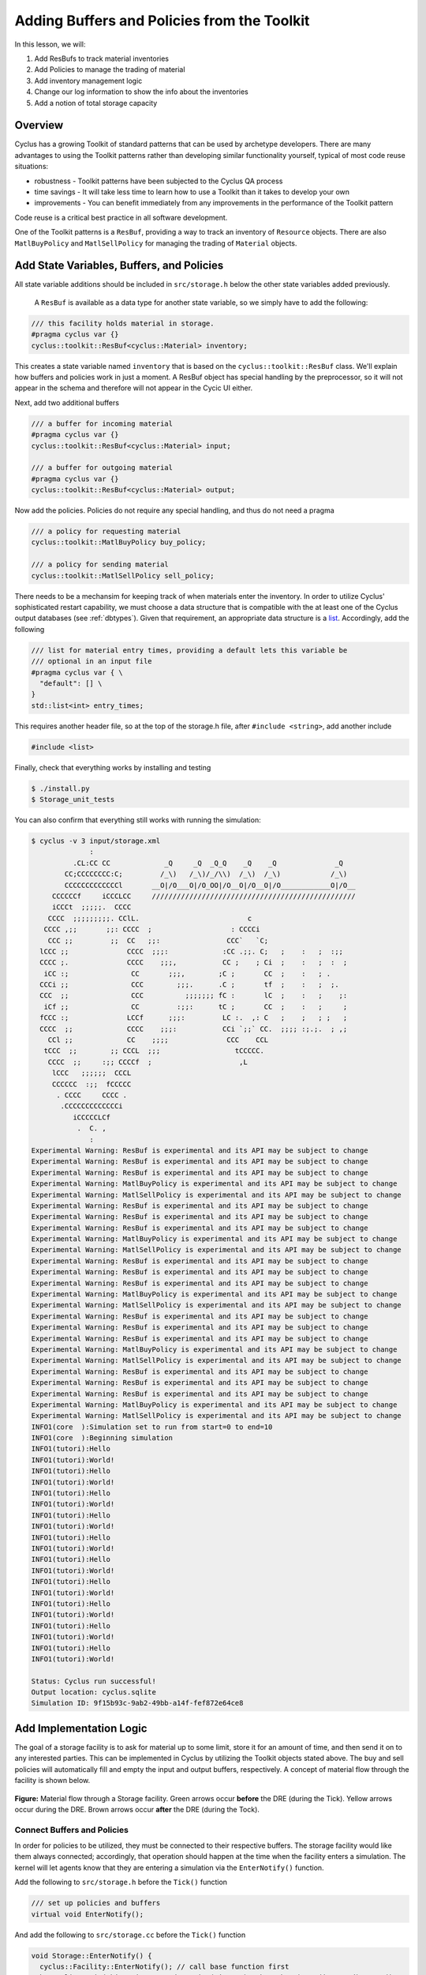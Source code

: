 Adding Buffers and Policies from the Toolkit
=================================================

In this lesson, we will:

1. Add ResBufs to track material inventories
2. Add Policies to manage the trading of material
3. Add inventory management logic
4. Change our log information to show the info about the inventories
5. Add a notion of total storage capacity

Overview
--------------

Cyclus has a growing Toolkit of standard patterns that can be used by
archetype developers.  There are many advantages to using the Toolkit patterns
rather than developing similar functionality yourself, typical of most code
reuse situations:

* robustness - Toolkit patterns have been subjected to the Cyclus QA process
* time savings - It will take less time to learn how to use a Toolkit than it takes to develop your own
* improvements - You can benefit immediately from any improvements in the performance of the Toolkit pattern

Code reuse is a critical best practice in all software development.

One of the Toolkit patterns is a ``ResBuf``, providing a way to track an
inventory of ``Resource`` objects. There are also ``MatlBuyPolicy`` and
``MatlSellPolicy`` for managing the trading of ``Material`` objects.

Add State Variables, Buffers, and Policies
------------------------------------------

All state variable additions should be included in ``src/storage.h`` below the
other state variables added previously. 

 A ``ResBuf`` is available as a data type for another state variable, so we
 simply have to add the following:

.. code-block:: c++

    /// this facility holds material in storage.
    #pragma cyclus var {}
    cyclus::toolkit::ResBuf<cyclus::Material> inventory;

This creates a state variable named ``inventory`` that is based on the
``cyclus::toolkit::ResBuf`` class.  We'll explain how buffers and policies
work in just a moment.  A ResBuf object has special handling by the
preprocessor, so it will not appear in the schema and therefore will not
appear in the Cycic UI either.

Next, add two additional buffers

.. code-block:: c++

    /// a buffer for incoming material
    #pragma cyclus var {}
    cyclus::toolkit::ResBuf<cyclus::Material> input;

    /// a buffer for outgoing material
    #pragma cyclus var {}
    cyclus::toolkit::ResBuf<cyclus::Material> output;

Now add the policies. Policies do not require any special handling, and
thus do not need a pragma

.. code-block:: c++

    /// a policy for requesting material
    cyclus::toolkit::MatlBuyPolicy buy_policy;

    /// a policy for sending material
    cyclus::toolkit::MatlSellPolicy sell_policy;

There needs to be a mechansim for keeping track of when materials enter the
inventory. In order to utilize Cyclus' sophisticated restart capability, we must
choose a data structure that is compatible with the at least one of the Cyclus
output databases (see :ref:`dbtypes`). Given that requirement, an appropriate
data structure is a `list
<http://www.cplusplus.com/reference/list/list/>`_. Accordingly, add the
following

.. code-block:: c++

    /// list for material entry times, providing a default lets this variable be
    /// optional in an input file
    #pragma cyclus var { \
      "default": [] \
    }
    std::list<int> entry_times;

This requires another header file, so at the top of the storage.h file, after
``#include <string>``, add another include

.. code-block:: c++

    #include <list>

Finally, check that everything works by installing and testing

.. code-block:: console

    $ ./install.py
    $ Storage_unit_tests

You can also confirm that everything still works with running the simulation:

.. code-block:: console

    $ cyclus -v 3 input/storage.xml
                  :                                                               
              .CL:CC CC             _Q     _Q  _Q_Q    _Q    _Q              _Q   
            CC;CCCCCCCC:C;         /_\)   /_\)/_/\\)  /_\)  /_\)            /_\)  
            CCCCCCCCCCCCCl       __O|/O___O|/O_OO|/O__O|/O__O|/O____________O|/O__
         CCCCCCf     iCCCLCC     /////////////////////////////////////////////////
         iCCCt  ;;;;;.  CCCC                                                      
        CCCC  ;;;;;;;;;. CClL.                          c                         
       CCCC ,;;       ;;: CCCC  ;                   : CCCCi                       
        CCC ;;         ;;  CC   ;;:                CCC`   `C;                     
      lCCC ;;              CCCC  ;;;:             :CC .;;. C;   ;    :   ;  :;;   
      CCCC ;.              CCCC    ;;;,           CC ;    ; Ci  ;    :   ;  :  ;  
       iCC :;               CC       ;;;,        ;C ;       CC  ;    :   ; .      
      CCCi ;;               CCC        ;;;.      .C ;       tf  ;    :   ;  ;.    
      CCC  ;;               CCC          ;;;;;;; fC :       lC  ;    :   ;    ;:  
       iCf ;;               CC         :;;:      tC ;       CC  ;    :   ;     ;  
      fCCC :;              LCCf      ;;;:         LC :.  ,: C   ;    ;   ; ;   ;  
      CCCC  ;;             CCCC    ;;;:           CCi `;;` CC.  ;;;; :;.;.  ; ,;  
        CCl ;;             CC    ;;;;              CCC    CCL                     
       tCCC  ;;        ;; CCCL  ;;;                  tCCCCC.                      
        CCCC  ;;     :;; CCCCf  ;                     ,L                          
         lCCC   ;;;;;;  CCCL                                                      
         CCCCCC  :;;  fCCCCC                                                      
          . CCCC     CCCC .                                                       
           .CCCCCCCCCCCCCi                                                        
              iCCCCCLCf                                                           
               .  C. ,                                                            
                  :                                                               
    Experimental Warning: ResBuf is experimental and its API may be subject to change
    Experimental Warning: ResBuf is experimental and its API may be subject to change
    Experimental Warning: ResBuf is experimental and its API may be subject to change
    Experimental Warning: MatlBuyPolicy is experimental and its API may be subject to change
    Experimental Warning: MatlSellPolicy is experimental and its API may be subject to change
    Experimental Warning: ResBuf is experimental and its API may be subject to change
    Experimental Warning: ResBuf is experimental and its API may be subject to change
    Experimental Warning: ResBuf is experimental and its API may be subject to change
    Experimental Warning: MatlBuyPolicy is experimental and its API may be subject to change
    Experimental Warning: MatlSellPolicy is experimental and its API may be subject to change
    Experimental Warning: ResBuf is experimental and its API may be subject to change
    Experimental Warning: ResBuf is experimental and its API may be subject to change
    Experimental Warning: ResBuf is experimental and its API may be subject to change
    Experimental Warning: MatlBuyPolicy is experimental and its API may be subject to change
    Experimental Warning: MatlSellPolicy is experimental and its API may be subject to change
    Experimental Warning: ResBuf is experimental and its API may be subject to change
    Experimental Warning: ResBuf is experimental and its API may be subject to change
    Experimental Warning: ResBuf is experimental and its API may be subject to change
    Experimental Warning: MatlBuyPolicy is experimental and its API may be subject to change
    Experimental Warning: MatlSellPolicy is experimental and its API may be subject to change
    Experimental Warning: ResBuf is experimental and its API may be subject to change
    Experimental Warning: ResBuf is experimental and its API may be subject to change
    Experimental Warning: ResBuf is experimental and its API may be subject to change
    Experimental Warning: MatlBuyPolicy is experimental and its API may be subject to change
    Experimental Warning: MatlSellPolicy is experimental and its API may be subject to change
    INFO1(core  ):Simulation set to run from start=0 to end=10
    INFO1(core  ):Beginning simulation
    INFO1(tutori):Hello
    INFO1(tutori):World!
    INFO1(tutori):Hello
    INFO1(tutori):World!
    INFO1(tutori):Hello
    INFO1(tutori):World!
    INFO1(tutori):Hello
    INFO1(tutori):World!
    INFO1(tutori):Hello
    INFO1(tutori):World!
    INFO1(tutori):Hello
    INFO1(tutori):World!
    INFO1(tutori):Hello
    INFO1(tutori):World!
    INFO1(tutori):Hello
    INFO1(tutori):World!
    INFO1(tutori):Hello
    INFO1(tutori):World!
    INFO1(tutori):Hello
    INFO1(tutori):World!

    Status: Cyclus run successful!
    Output location: cyclus.sqlite
    Simulation ID: 9f15b93c-9ab2-49bb-a14f-fef872e64ce8


Add Implementation Logic
-----------------------------

The goal of a storage facility is to ask for material up to some limit, store it
for an amount of time, and then send it on to any interested parties. This can
be implemented in Cyclus by utilizing the Toolkit objects stated above. The buy
and sell policies will automatically fill and empty the input and output
buffers, respectively.  A concept of material flow through the facility is
shown below.

.. figure:: storage_diagram.svg
    :width: 75 %
    :align: center

    **Figure:** Material flow through a Storage facility. Green arrows occur
    **before** the DRE (during the Tick). Yellow arrows occur during the
    DRE. Brown arrows occur **after** the DRE (during the Tock).

Connect Buffers and Policies
++++++++++++++++++++++++++++++++

In order for policies to be utilized, they must be connected to their respective
buffers. The storage facility would like them always connected; accordingly,
that operation should happen at the time when the facility enters a
simulation. The kernel will let agents know that they are entering a simulation
via the ``EnterNotify()`` function.

Add the following to ``src/storage.h`` before the ``Tick()`` function

.. code-block:: c++

    /// set up policies and buffers
    virtual void EnterNotify();

And add the following to ``src/storage.cc`` before the ``Tick()`` function

.. code-block:: c++

    void Storage::EnterNotify() {
      cyclus::Facility::EnterNotify(); // call base function first
      buy_policy.Init(this, &input, std::string("input"), throughput).Set(incommod).Start();
      sell_policy.Init(this, &output, std::string("output"), throughput).Set(outcommod).Start(); 
    }

Buffer Transfer Logic
++++++++++++++++++++++++++++++++

The job of the ``Storage`` archetype developer is to determine and implement
the logic related to transfering material between the input and output buffers
and the middle inventory buffer. Two rules govern buffer transfer logic
in this model:

1. All material in the input buffer is transferred to the inventory buffer
2. Material in the inventory buffer that has been stored for long enough is
   transferred to the output buffer

Because the input buffer transfer should occur *after* the DRE, it must happen
in the ``Tock()`` method. Similarly, because the output buffer transfer should
occur *before* the DRE, it must happen in the ``Tick()`` method. For each
transfer, care must be taken to update the ``entry_times`` list appropriately.

The input buffer transfer requires the following operation for each object in
the buffer:

1. *Pop* the object from the input buffer
2. *Push* the object to the inventory buffer
3. *Push* the current time to the ``entry_times``

In order to implement this, replace the current ``Tock()`` implementation in
``src/storage.cc`` with

.. code-block:: c++

    void Storage::Tock() {
      int t = context()->time();
      while (!input.empty()) {
        inventory.Push(input.Pop());
        entry_times.push_back(t);
      }
    }

The output buffer transfer requires the following operation so long as the
condition in 1. is met:

1. Check whether enough time has passed since the time at the front of
   ``entry_times`` *and* the inventory is not empty. If so:
2. *Pop* an object from the inventory buffer
3. *Push* that object to the output buffer
4. *Pop* a time from the ``entry_times``

In order to implement this, replace the current ``Tick()`` implementation in
``src/storage.cc`` with

.. code-block:: c++

    void Storage::Tick() {
      int finished_storing = context()->time() - storage_time;
      while (!inventory.empty() && entry_times.front() <= finished_storing) {
        output.Push(inventory.Pop());
        entry_times.pop_front();
      }
    }


Build and Test
++++++++++++++++++++++++++++++++

Same as it ever was

.. code-block:: console

    $ ./install.py
    $ Storage_unit_tests

Add Some Logging
---------------------------------------------

Now that all of the required logic is there, it would be nice to know some
information about what is happening to a facility during a simulation. This is
accomplished in Cyclus through :ref:`logging`, which is implemented as a stream
operation.

Information about the current inventory can be added by updating the ``Tock()``
function (after any pushing/popping) with

.. code-block:: c++

    LOG(cyclus::LEV_INFO2, "Storage") << "The total inventory at time " 
                                      << t << " is " 
                                      << inventory.quantity() + output.quantity()
                                      << " kg.";

After updating the function should look something like 

.. code-block:: c++

    void Storage::Tock() {
      int t = context()->time();
      while (!input.empty()) {
        inventory.Push(input.Pop());
        entry_times.push_back(t);
      }

      LOG(cyclus::LEV_INFO2, "Storage") << "The total inventory at time " 
                                        << t << " is " 
                                        << inventory.quantity() + output.quantity()
                                        << " kg.";
    }

Notice that this uses the built in ``quantity()`` method of a ResBuf
object and that both the ``inventory`` and ``output`` buffers are queried. While
the implementation logic requires multiple buffers, the model assumes the
facility acts as a single cohesive unit.

You can also add information about the quantity of material that will be
requested and offered. Since this information is important to know *before* the
DRE, it goes in the ``Tick()``

.. code-block:: c++

    LOG(cyclus::LEV_INFO2, "Storage") << "Quantity to be requested: " << buy_policy.TotalQty() << " kg.";
    LOG(cyclus::LEV_INFO2, "Storage") << "Quantity to be offered: " << sell_policy.Limit() << " kg.";

After updating the function should look something like 

.. code-block:: c++

    void Storage::Tick() {
      int finished_storing = context()->time() - storage_time;
      while (!inventory.empty() && entry_times.front() <= finished_storing) {
        output.Push(inventory.Pop());
   	    entry_times.pop_front();
      }
     
      LOG(cyclus::LEV_INFO2, "Storage") << "Quantity to be requested: " << buy_policy.TotalQty() << " kg.";
      LOG(cyclus::LEV_INFO2, "Storage") << "Quantity to be offered: " << sell_policy.Limit() << " kg.";
    }


To see the logging output, build and rerun the simulation

.. note::

    Increase the verbosity from ``2`` to ``3``.

.. code-block:: console

    $ ./install.py
    $ cyclus -v 3 input/storage.xml
		  :                                                               
	      .CL:CC CC             _Q     _Q  _Q_Q    _Q    _Q              _Q   
	    CC;CCCCCCCC:C;         /_\)   /_\)/_/\\)  /_\)  /_\)            /_\)  
	    CCCCCCCCCCCCCl       __O|/O___O|/O_OO|/O__O|/O__O|/O____________O|/O__
	 CCCCCCf     iCCCLCC     /////////////////////////////////////////////////
	 iCCCt  ;;;;;.  CCCC                                                      
	CCCC  ;;;;;;;;;. CClL.                          c                         
       CCCC ,;;       ;;: CCCC  ;                   : CCCCi                       
	CCC ;;         ;;  CC   ;;:                CCC`   `C;                     
      lCCC ;;              CCCC  ;;;:             :CC .;;. C;   ;    :   ;  :;;   
      CCCC ;.              CCCC    ;;;,           CC ;    ; Ci  ;    :   ;  :  ;  
       iCC :;               CC       ;;;,        ;C ;       CC  ;    :   ; .      
      CCCi ;;               CCC        ;;;.      .C ;       tf  ;    :   ;  ;.    
      CCC  ;;               CCC          ;;;;;;; fC :       lC  ;    :   ;    ;:  
       iCf ;;               CC         :;;:      tC ;       CC  ;    :   ;     ;  
      fCCC :;              LCCf      ;;;:         LC :.  ,: C   ;    ;   ; ;   ;  
      CCCC  ;;             CCCC    ;;;:           CCi `;;` CC.  ;;;; :;.;.  ; ,;  
	CCl ;;             CC    ;;;;              CCC    CCL                     
       tCCC  ;;        ;; CCCL  ;;;                  tCCCCC.                      
	CCCC  ;;     :;; CCCCf  ;                     ,L                          
	 lCCC   ;;;;;;  CCCL                                                      
	 CCCCCC  :;;  fCCCCC                                                      
	  . CCCC     CCCC .                                                       
	   .CCCCCCCCCCCCCi                                                        
	      iCCCCCLCf                                                           
	       .  C. ,                                                            
		  :                                                               
    Experimental Warning: ResBuf is experimental and its API may be subject to change
    Experimental Warning: ResBuf is experimental and its API may be subject to change
    Experimental Warning: ResBuf is experimental and its API may be subject to change
    Experimental Warning: MatlBuyPolicy is experimental and its API may be subject to change
    Experimental Warning: MatlSellPolicy is experimental and its API may be subject to change
    Experimental Warning: ResBuf is experimental and its API may be subject to change
    Experimental Warning: ResBuf is experimental and its API may be subject to change
    Experimental Warning: ResBuf is experimental and its API may be subject to change
    Experimental Warning: MatlBuyPolicy is experimental and its API may be subject to change
    Experimental Warning: MatlSellPolicy is experimental and its API may be subject to change
    Experimental Warning: ResBuf is experimental and its API may be subject to change
    Experimental Warning: ResBuf is experimental and its API may be subject to change
    Experimental Warning: ResBuf is experimental and its API may be subject to change
    Experimental Warning: MatlBuyPolicy is experimental and its API may be subject to change
    Experimental Warning: MatlSellPolicy is experimental and its API may be subject to change
    Experimental Warning: ResBuf is experimental and its API may be subject to change
    Experimental Warning: ResBuf is experimental and its API may be subject to change
    Experimental Warning: ResBuf is experimental and its API may be subject to change
    Experimental Warning: MatlBuyPolicy is experimental and its API may be subject to change
    Experimental Warning: MatlSellPolicy is experimental and its API may be subject to change
    Experimental Warning: ResBuf is experimental and its API may be subject to change
    Experimental Warning: ResBuf is experimental and its API may be subject to change
    Experimental Warning: ResBuf is experimental and its API may be subject to change
    Experimental Warning: MatlBuyPolicy is experimental and its API may be subject to change
    Experimental Warning: MatlSellPolicy is experimental and its API may be subject to change
     INFO1(core  ):Simulation set to run from start=0 to end=10
     INFO1(core  ):Beginning simulation
     INFO1(core  ):Current time: 0
     INFO2(core  ):  Beginning Tick for time: 0
     INFO2(Storag):  Quantity to be requested: 10 kg.
     INFO2(Storag):  Quantity to be offered: 0 kg.
     INFO2(core  ):  Beginning DRE for time: 0
     INFO2(core  ):  Beginning Tock for time: 0
     INFO2(Storag):  The total inventory at time 0 is 0 kg of material.
     INFO1(core  ):Current time: 1
     INFO2(core  ):  Beginning Tick for time: 1
     INFO2(Storag):  Quantity to be requested: 10 kg.
     INFO2(Storag):  Quantity to be offered: 0 kg.
     INFO2(core  ):  Beginning DRE for time: 1
     INFO2(core  ):  Beginning Tock for time: 1
     INFO2(Storag):  The total inventory at time 1 is 0 kg of material.
     INFO1(core  ):Current time: 2
     INFO2(core  ):  Beginning Tick for time: 2
     INFO2(Storag):  Quantity to be requested: 10 kg.
     INFO2(Storag):  Quantity to be offered: 0 kg.
     INFO2(core  ):  Beginning DRE for time: 2
     INFO2(core  ):  Beginning Tock for time: 2
     INFO2(Storag):  The total inventory at time 2 is 0 kg of material.
     INFO1(core  ):Current time: 3
     INFO2(core  ):  Beginning Tick for time: 3
     INFO2(Storag):  Quantity to be requested: 10 kg.
     INFO2(Storag):  Quantity to be offered: 0 kg.
     INFO2(core  ):  Beginning DRE for time: 3
     INFO2(core  ):  Beginning Tock for time: 3
     INFO2(Storag):  The total inventory at time 3 is 0 kg of material.
     INFO1(core  ):Current time: 4
     INFO2(core  ):  Beginning Tick for time: 4
     INFO2(Storag):  Quantity to be requested: 10 kg.
     INFO2(Storag):  Quantity to be offered: 0 kg.
     INFO2(core  ):  Beginning DRE for time: 4
     INFO2(core  ):  Beginning Tock for time: 4
     INFO2(Storag):  The total inventory at time 4 is 0 kg of material.
     INFO1(core  ):Current time: 5
     INFO2(core  ):  Beginning Tick for time: 5
     INFO2(Storag):  Quantity to be requested: 10 kg.
     INFO2(Storag):  Quantity to be offered: 0 kg.
     INFO2(core  ):  Beginning DRE for time: 5
     INFO2(core  ):  Beginning Tock for time: 5
     INFO2(Storag):  The total inventory at time 5 is 0 kg of material.
     INFO1(core  ):Current time: 6
     INFO2(core  ):  Beginning Tick for time: 6
     INFO2(Storag):  Quantity to be requested: 10 kg.
     INFO2(Storag):  Quantity to be offered: 0 kg.
     INFO2(core  ):  Beginning DRE for time: 6
     INFO2(core  ):  Beginning Tock for time: 6
     INFO2(Storag):  The total inventory at time 6 is 0 kg of material.
     INFO1(core  ):Current time: 7
     INFO2(core  ):  Beginning Tick for time: 7
     INFO2(Storag):  Quantity to be requested: 10 kg.
     INFO2(Storag):  Quantity to be offered: 0 kg.
     INFO2(core  ):  Beginning DRE for time: 7
     INFO2(core  ):  Beginning Tock for time: 7
     INFO2(Storag):  The total inventory at time 7 is 0 kg of material.
     INFO1(core  ):Current time: 8
     INFO2(core  ):  Beginning Tick for time: 8
     INFO2(Storag):  Quantity to be requested: 10 kg.
     INFO2(Storag):  Quantity to be offered: 0 kg.
     INFO2(core  ):  Beginning DRE for time: 8
     INFO2(core  ):  Beginning Tock for time: 8
     INFO2(Storag):  The total inventory at time 8 is 0 kg of material.
     INFO1(core  ):Current time: 9
     INFO2(core  ):  Beginning Tick for time: 9
     INFO2(Storag):  Quantity to be requested: 10 kg.
     INFO2(Storag):  Quantity to be offered: 0 kg.
     INFO2(core  ):  Beginning DRE for time: 9
     INFO2(core  ):  Beginning Tock for time: 9
     INFO2(Storag):  The total inventory at time 9 is 0 kg of material.

    Status: Cyclus run successful!
    Output location: cyclus.sqlite
    Simulation ID: 747f6c86-fce8-49be-8c57-8bb38e11761a

Add a State Variable to Define Storage Capcity
-------------------------------------------------------------

A natural extension for the current storage facility implementation is to have a
maximum storage capacity. To do so, first add a capacity state variable to
storage.h . If you still want the input file to work, you have to provide a
``default`` key in the pragma data structure. A sufficiently large value will
do.

.. code-block:: c++

    #pragma cyclus var { \
      'doc': 'Maximum storage capacity (including all material in the facility)', \
      'tooltip': 'Maximum storage capacity', \
      'units': 'kg', \
      'default': 1e200, \
      'uilabel': 'Maximum Storage Capacity' \
    }
    double capacity;
    
The required implementation is nontrivial. The goal of adding a capacity
member is to guarantee that the amount of material in the facility never exceeds
a certain value. The only way for material to enter the facility is through the
``input`` ResBuff via the ``buy_policy``. The ``MatlBuyPolicy`` sets a maximum
buy amount based on both its ``throughput`` and the ``capacity`` of the
connected ``ResBuf``. Accordingly, you can update the ``input`` buffer's
capacity before the DRE occurs to achieve this behavior.


.. figure:: storage_capacity.svg
    :align: center

    **Figure:** Storage buffers between two time steps. The total capacity is
    represented by the area of all three boxes. The ``input`` buffer's capacity
    must be updated to reflect how much material is in both the ``inventory``
    and ``output`` buffers. The colored arrows on the right match the material
    flows in the previous figure.


To do so, add the following line to the end of the ``Tick()`` function (in the
implementation file), which updates capacity of the ``input`` through the
``ResBuf`` ``capacity()`` API

.. code-block:: c++

    // only allow requests up to the storage capacity 
    input.capacity(capacity - inventory.quantity() - output.quantity());

So the full ``Tick()`` function now looks like

.. code-block:: c++

    void Storage::Tick() {
      int finished_storing = context()->time() - storage_time;
      while (!inventory.empty() && entry_times.front() <= finished_storing) {
        output.Push(inventory.Pop());
        entry_times.pop_front();
      }

      // only allow requests up to the storage capacity 
      input.capacity(capacity - inventory.quantity() - output.quantity());
     
      LOG(cyclus::LEV_INFO2, "Storage") << "Quantity to be requested: " << buy_policy.TotalQty() << " kg.";
      LOG(cyclus::LEV_INFO2, "Storage") << "Quantity to be offered: " << sell_policy.Limit() << " kg.";
    }


Build and Test
++++++++++++++++++++++++++++++++

Same as it ever was

.. code-block:: console

    $ ./install.py
    $ Storage_unit_tests

Update Input File and Run
++++++++++++++++++++++++++++++++

You can test that your new capacity capability works by adding the following to
the end of the ``config`` block for ``Storage`` (before the close tag
</Storage>) in ``input/storage.xml``

.. code-block:: xml

     <capacity>8</capacity>

Note that this capacity is smaller than the throughput! What do you think you
will see in the output logs?

Try it out (don't forget to delete the old sqlite file first):

.. code-block:: console

    $ rm cyclus.sqlite
    $ cyclus -v 3 input/storage.xml
		  :                                                               
	      .CL:CC CC             _Q     _Q  _Q_Q    _Q    _Q              _Q   
	    CC;CCCCCCCC:C;         /_\)   /_\)/_/\\)  /_\)  /_\)            /_\)  
	    CCCCCCCCCCCCCl       __O|/O___O|/O_OO|/O__O|/O__O|/O____________O|/O__
	 CCCCCCf     iCCCLCC     /////////////////////////////////////////////////
	 iCCCt  ;;;;;.  CCCC                                                      
	CCCC  ;;;;;;;;;. CClL.                          c                         
       CCCC ,;;       ;;: CCCC  ;                   : CCCCi                       
	CCC ;;         ;;  CC   ;;:                CCC`   `C;                     
      lCCC ;;              CCCC  ;;;:             :CC .;;. C;   ;    :   ;  :;;   
      CCCC ;.              CCCC    ;;;,           CC ;    ; Ci  ;    :   ;  :  ;  
       iCC :;               CC       ;;;,        ;C ;       CC  ;    :   ; .      
      CCCi ;;               CCC        ;;;.      .C ;       tf  ;    :   ;  ;.    
      CCC  ;;               CCC          ;;;;;;; fC :       lC  ;    :   ;    ;:  
       iCf ;;               CC         :;;:      tC ;       CC  ;    :   ;     ;  
      fCCC :;              LCCf      ;;;:         LC :.  ,: C   ;    ;   ; ;   ;  
      CCCC  ;;             CCCC    ;;;:           CCi `;;` CC.  ;;;; :;.;.  ; ,;  
	CCl ;;             CC    ;;;;              CCC    CCL                     
       tCCC  ;;        ;; CCCL  ;;;                  tCCCCC.                      
	CCCC  ;;     :;; CCCCf  ;                     ,L                          
	 lCCC   ;;;;;;  CCCL                                                      
	 CCCCCC  :;;  fCCCCC                                                      
	  . CCCC     CCCC .                                                       
	   .CCCCCCCCCCCCCi                                                        
	      iCCCCCLCf                                                           
	       .  C. ,                                                            
		  :                                                               
    Experimental Warning: ResBuf is experimental and its API may be subject to change
    Experimental Warning: ResBuf is experimental and its API may be subject to change
    Experimental Warning: ResBuf is experimental and its API may be subject to change
    Experimental Warning: MatlBuyPolicy is experimental and its API may be subject to change
    Experimental Warning: MatlSellPolicy is experimental and its API may be subject to change
    Experimental Warning: ResBuf is experimental and its API may be subject to change
    Experimental Warning: ResBuf is experimental and its API may be subject to change
    Experimental Warning: ResBuf is experimental and its API may be subject to change
    Experimental Warning: MatlBuyPolicy is experimental and its API may be subject to change
    Experimental Warning: MatlSellPolicy is experimental and its API may be subject to change
    Experimental Warning: ResBuf is experimental and its API may be subject to change
    Experimental Warning: ResBuf is experimental and its API may be subject to change
    Experimental Warning: ResBuf is experimental and its API may be subject to change
    Experimental Warning: MatlBuyPolicy is experimental and its API may be subject to change
    Experimental Warning: MatlSellPolicy is experimental and its API may be subject to change
    Experimental Warning: ResBuf is experimental and its API may be subject to change
    Experimental Warning: ResBuf is experimental and its API may be subject to change
    Experimental Warning: ResBuf is experimental and its API may be subject to change
    Experimental Warning: MatlBuyPolicy is experimental and its API may be subject to change
    Experimental Warning: MatlSellPolicy is experimental and its API may be subject to change
    Experimental Warning: ResBuf is experimental and its API may be subject to change
    Experimental Warning: ResBuf is experimental and its API may be subject to change
    Experimental Warning: ResBuf is experimental and its API may be subject to change
    Experimental Warning: MatlBuyPolicy is experimental and its API may be subject to change
    Experimental Warning: MatlSellPolicy is experimental and its API may be subject to change
     INFO1(core  ):Simulation set to run from start=0 to end=10
     INFO1(core  ):Beginning simulation
     INFO1(core  ):Current time: 0
     INFO2(core  ):  Beginning Tick for time: 0
     INFO2(Storag):  Quantity to be requested: 8 kg.
     INFO2(Storag):  Quantity to be offered: 0 kg.
     INFO2(core  ):  Beginning DRE for time: 0
     INFO2(core  ):  Beginning Tock for time: 0
     INFO2(Storag):  The total inventory at time 0 is 0 kg of material.
     INFO1(core  ):Current time: 1
     INFO2(core  ):  Beginning Tick for time: 1
     INFO2(Storag):  Quantity to be requested: 8 kg.
     INFO2(Storag):  Quantity to be offered: 0 kg.
     INFO2(core  ):  Beginning DRE for time: 1
     INFO2(core  ):  Beginning Tock for time: 1
     INFO2(Storag):  The total inventory at time 1 is 0 kg of material.
     INFO1(core  ):Current time: 2
     INFO2(core  ):  Beginning Tick for time: 2
     INFO2(Storag):  Quantity to be requested: 8 kg.
     INFO2(Storag):  Quantity to be offered: 0 kg.
     INFO2(core  ):  Beginning DRE for time: 2
     INFO2(core  ):  Beginning Tock for time: 2
     INFO2(Storag):  The total inventory at time 2 is 0 kg of material.
     INFO1(core  ):Current time: 3
     INFO2(core  ):  Beginning Tick for time: 3
     INFO2(Storag):  Quantity to be requested: 8 kg.
     INFO2(Storag):  Quantity to be offered: 0 kg.
     INFO2(core  ):  Beginning DRE for time: 3
     INFO2(core  ):  Beginning Tock for time: 3
     INFO2(Storag):  The total inventory at time 3 is 0 kg of material.
     INFO1(core  ):Current time: 4
     INFO2(core  ):  Beginning Tick for time: 4
     INFO2(Storag):  Quantity to be requested: 8 kg.
     INFO2(Storag):  Quantity to be offered: 0 kg.
     INFO2(core  ):  Beginning DRE for time: 4
     INFO2(core  ):  Beginning Tock for time: 4
     INFO2(Storag):  The total inventory at time 4 is 0 kg of material.
     INFO1(core  ):Current time: 5
     INFO2(core  ):  Beginning Tick for time: 5
     INFO2(Storag):  Quantity to be requested: 8 kg.
     INFO2(Storag):  Quantity to be offered: 0 kg.
     INFO2(core  ):  Beginning DRE for time: 5
     INFO2(core  ):  Beginning Tock for time: 5
     INFO2(Storag):  The total inventory at time 5 is 0 kg of material.
     INFO1(core  ):Current time: 6
     INFO2(core  ):  Beginning Tick for time: 6
     INFO2(Storag):  Quantity to be requested: 8 kg.
     INFO2(Storag):  Quantity to be offered: 0 kg.
     INFO2(core  ):  Beginning DRE for time: 6
     INFO2(core  ):  Beginning Tock for time: 6
     INFO2(Storag):  The total inventory at time 6 is 0 kg of material.
     INFO1(core  ):Current time: 7
     INFO2(core  ):  Beginning Tick for time: 7
     INFO2(Storag):  Quantity to be requested: 8 kg.
     INFO2(Storag):  Quantity to be offered: 0 kg.
     INFO2(core  ):  Beginning DRE for time: 7
     INFO2(core  ):  Beginning Tock for time: 7
     INFO2(Storag):  The total inventory at time 7 is 0 kg of material.
     INFO1(core  ):Current time: 8
     INFO2(core  ):  Beginning Tick for time: 8
     INFO2(Storag):  Quantity to be requested: 8 kg.
     INFO2(Storag):  Quantity to be offered: 0 kg.
     INFO2(core  ):  Beginning DRE for time: 8
     INFO2(core  ):  Beginning Tock for time: 8
     INFO2(Storag):  The total inventory at time 8 is 0 kg of material.
     INFO1(core  ):Current time: 9
     INFO2(core  ):  Beginning Tick for time: 9
     INFO2(Storag):  Quantity to be requested: 8 kg.
     INFO2(Storag):  Quantity to be offered: 0 kg.
     INFO2(core  ):  Beginning DRE for time: 9
     INFO2(core  ):  Beginning Tock for time: 9
     INFO2(Storag):  The total inventory at time 9 is 0 kg of material.

    Status: Cyclus run successful!
    Output location: cyclus.sqlite
    Simulation ID: 1ce98e9b-bd89-402b-8bd6-c8266e293dba
